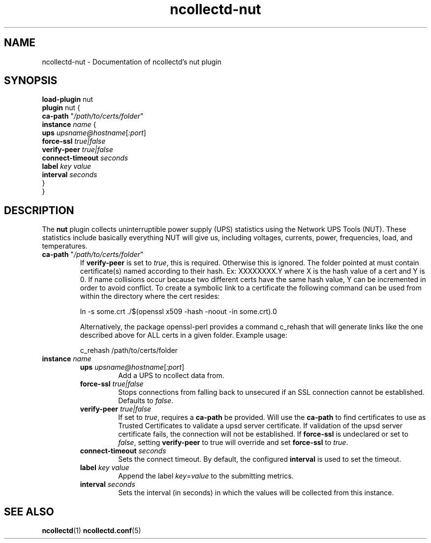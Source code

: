 .\" SPDX-License-Identifier: GPL-2.0-only
.TH ncollectd-nut 5 "@NCOLLECTD_DATE@" "@NCOLLECTD_VERSION@" "ncollectd nut man page"
.SH NAME
ncollectd-nut \- Documentation of ncollectd's nut plugin
.SH SYNOPSIS
\fBload-plugin\fP nut
.br
\fBplugin\fP nut {
    \fBca-path\fP "\fI/path/to/certs/folder\fP"
    \fBinstance\fP \fIname\fP {
        \fBups\fP \fIupsname@hostname\fP[\fI:port\fP]
        \fBforce-ssl\fP \fItrue|false\fP
        \fBverify-peer\fP \fItrue|false\fP
        \fBconnect-timeout\fP \fIseconds\fP
        \fBlabel\fP \fIkey\fP \fIvalue\fP
        \fBinterval\fP \fIseconds\fP
    }
.br
}
.SH DESCRIPTION
The \fBnut\fP plugin collects uninterruptible power supply (UPS) statistics using
the Network UPS Tools (NUT). These statistics include basically everything NUT
will give us, including voltages, currents, power, frequencies, load, and temperatures.
.TP
\fBca-path\fP "\fI/path/to/certs/folder\fP"
If \fBverify-peer\fP is set to \fItrue\fP, this is required. Otherwise this is ignored.
The folder pointed at must contain certificate(s) named according to their hash.
Ex: XXXXXXXX.Y where X is the hash value of a cert and Y is 0. If name collisions
occur because two different certs have the same hash value, Y can be  incremented
in order to avoid conflict. To create a symbolic link to a certificate the following
command can be used from within the directory where the cert resides:
.EX

ln -s some.crt ./$(openssl x509 -hash -noout -in some.crt).0

.EE
Alternatively, the package openssl-perl provides a command \f(CWc_rehash\fP that will
generate links like the one described above for ALL certs in a given folder.
Example usage:
.EX

c_rehash /path/to/certs/folder

.EE
.TP
\fBinstance\fP \fIname\fP
.RS
.TP
\fBups\fP \fIupsname@hostname\fP[\fI:port\fP]
Add a UPS to ncollect data from.
.TP
\fBforce-ssl\fP \fItrue|false\fP
Stops connections from falling back to unsecured if an SSL connection
cannot be established. Defaults to \fIfalse\fP.
.TP
\fBverify-peer\fP \fItrue|false\fP
If set to \fItrue\fP, requires a \fBca-path\fP be provided. Will use the \fBca-path\fP to find
certificates to use as Trusted Certificates to validate a upsd server certificate.
If validation of the upsd server certificate fails, the connection will not be
established. If \fBforce-ssl\fP is undeclared or set to \fIfalse\fP,
setting \fBverify-peer\fP to true will override and set \fBforce-ssl\fP to \fItrue\fP.
.TP
\fBconnect-timeout\fP \fIseconds\fP
Sets the connect timeout.
By default, the configured \fBinterval\fP is used to set the timeout.
.TP
\fBlabel\fP \fIkey\fP \fIvalue\fP
Append the label \fIkey\fP=\fIvalue\fP to the submitting metrics.
.TP
\fBinterval\fP \fIseconds\fP
Sets the interval (in seconds) in which the values will be collected from this instance.
.RE
.SH "SEE ALSO"
.BR ncollectd (1)
.BR ncollectd.conf (5)
